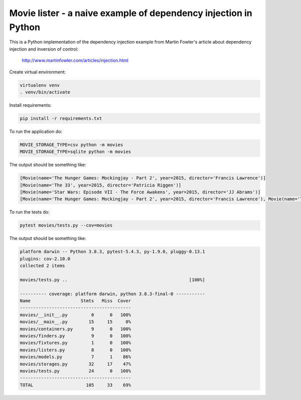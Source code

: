 Movie lister - a naive example of dependency injection in Python
================================================================

This is a Python implementation of the dependency injection example from Martin Fowler's
article about dependency injection and inversion of control:

    http://www.martinfowler.com/articles/injection.html

Create virtual environment:

.. code-block:: bash

   virtualenv venv
   . venv/bin/activate

Install requirements:

.. code-block:: bash

    pip install -r requirements.txt

To run the application do:

.. code-block:: bash

   MOVIE_STORAGE_TYPE=csv python -m movies
   MOVIE_STORAGE_TYPE=sqlite python -m movies

The output should be something like:

.. code-block:: bash

   [Movie(name='The Hunger Games: Mockingjay - Part 2', year=2015, director='Francis Lawrence')]
   [Movie(name='The 33', year=2015, director='Patricia Riggen')]
   [Movie(name='Star Wars: Episode VII - The Force Awakens', year=2015, director='JJ Abrams')]
   [Movie(name='The Hunger Games: Mockingjay - Part 2', year=2015, director='Francis Lawrence'), Movie(name='The 33', year=2015, director='Patricia Riggen'), Movie(name='Star Wars: Episode VII - The Force Awakens', year=2015, director='JJ Abrams')]

To run the tests do:

.. code-block:: bash

   pytest movies/tests.py --cov=movies

The output should be something like:

.. code-block::

   platform darwin -- Python 3.8.3, pytest-5.4.3, py-1.9.0, pluggy-0.13.1
   plugins: cov-2.10.0
   collected 2 items

   movies/tests.py ..                                              [100%]

   ---------- coverage: platform darwin, python 3.8.3-final-0 -----------
   Name                   Stmts   Miss  Cover
   ------------------------------------------
   movies/__init__.py         0      0   100%
   movies/__main__.py        15     15     0%
   movies/containers.py       9      0   100%
   movies/finders.py          9      0   100%
   movies/fixtures.py         1      0   100%
   movies/listers.py          8      0   100%
   movies/models.py           7      1    86%
   movies/storages.py        32     17    47%
   movies/tests.py           24      0   100%
   ------------------------------------------
   TOTAL                    105     33    69%
